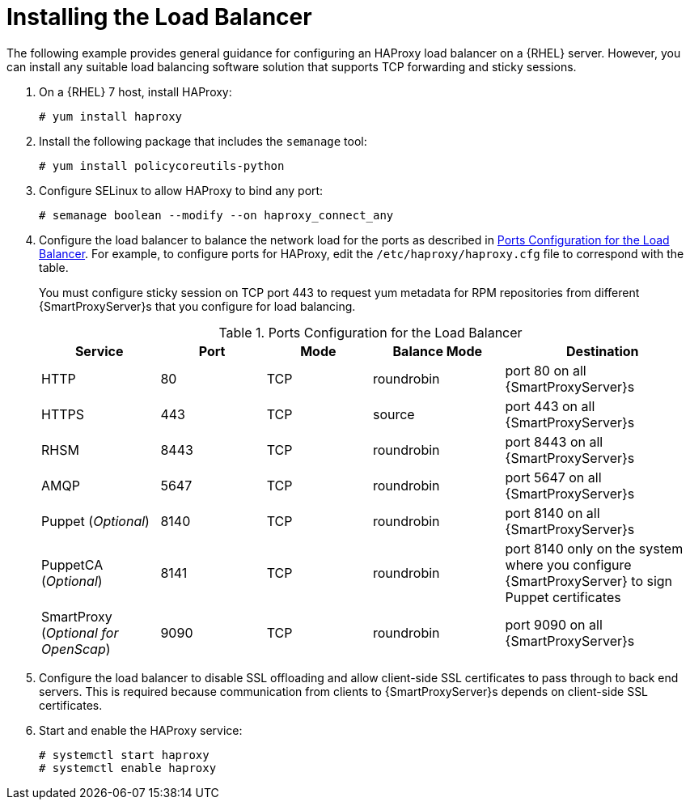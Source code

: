[id='installing-the-load-balancer']
= Installing the Load Balancer

ifndef::satellite[]
The following example provides general guidance for configuring an HAProxy load balancer on a {RHEL} server.
endif::[]
ifdef::satellite[]
The following example provides general guidance for configuring an HAProxy load balancer.
endif::[]
However, you can install any suitable load balancing software solution that supports TCP forwarding and sticky sessions.

. On a {RHEL} 7 host, install HAProxy:
+
----
# yum install haproxy
----

. Install the following package that includes the `semanage` tool:
+
----
# yum install policycoreutils-python
----

. Configure SELinux to allow HAProxy to bind any port:
+
----
# semanage boolean --modify --on haproxy_connect_any
----

. Configure the load balancer to balance the network load for the ports as described in xref:ports-configuration-for-the-load-balancer[].
For example, to configure ports for HAProxy, edit the `/etc/haproxy/haproxy.cfg` file to correspond with the table.
+
You must configure sticky session on TCP port 443 to request yum metadata for RPM repositories from different {SmartProxyServer}s that you configure for load balancing.
+
[id='ports-configuration-for-the-load-balancer']
.Ports Configuration for the Load Balancer
[cols="18%,16%,16%,20%,30%",options="header"]
|====
| Service | Port | Mode | Balance Mode | Destination
| HTTP | 80 | TCP | roundrobin | port 80 on all {SmartProxyServer}s
//| Anaconda | 8000 | TCP | roundrobin | port 8000 on all {SmartProxies}
| HTTPS | 443 | TCP | source | port 443 on all {SmartProxyServer}s
| RHSM | 8443 | TCP | roundrobin | port 8443 on all {SmartProxyServer}s
| AMQP | 5647 | TCP | roundrobin | port 5647 on all {SmartProxyServer}s
| Puppet (_Optional_)| 8140 | TCP | roundrobin | port 8140 on all {SmartProxyServer}s
| PuppetCA (_Optional_)| 8141 | TCP | roundrobin | port 8140 only on the system where you configure {SmartProxyServer} to sign Puppet certificates
| SmartProxy (_Optional for OpenScap_)| 9090 | TCP | roundrobin | port 9090 on all {SmartProxyServer}s
|====

. Configure the load balancer to disable SSL offloading and allow client-side SSL certificates to pass through to back end servers.
This is required because communication from clients to {SmartProxyServer}s depends on client-side SSL certificates.

. Start and enable the HAProxy service:
+
----
# systemctl start haproxy
# systemctl enable haproxy
----
